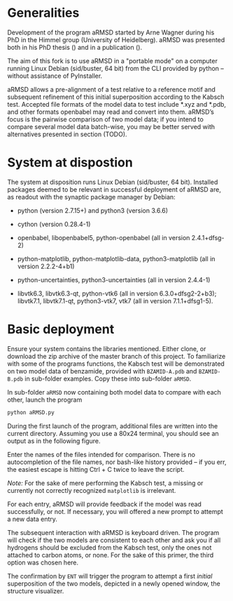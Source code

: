 # aRSMD-primer.org

* Generalities

  Development of the program aRMSD started by Arne Wagner during his
  PhD in the Himmel group (University of Heidelberg).  aRMSD was
  presented both in his PhD thesis () and in a publication ().

  The aim of this fork is to use aRMSD in a "portable mode" on a
  computer running Linux Debian (sid/buster, 64 bit) from the CLI
  provided by python -- without assistance of PyInstaller.

  aRMSD allows a pre-alignment of a test relative to a reference
  motif and subsequent refinement of this initial superposition 
  according to the Kabsch test. Accepted file formats of the model
  data to test include *.xyz and *.pdb, and other formats openbabel
  may read and convert into them. aRMSD’s focus is the pairwise
  comparison of two model data; if you intend to compare several model
  data batch-wise, you may be better served with alternatives presented
  in section (TODO).


* System at dispostion

  The system at disposition runs Linux Debian (sid/buster, 64 bit).
  Installed packages deemed to be relevant in successful deployment of
  aRMSD are, as readout with the synaptic package manager by Debian:
  + python (version 2.7.15+) and python3 (version 3.6.6)
    
  + cython (version 0.28.4-1)

  + openbabel, libopenbabel5, python-openbabel (all in version 2.4.1+dfsg-2)

  + python-matplotlib, python-matplotlib-data, python3-matplotlib (all
    in version 2.2.2-4+b1)

  + python-uncertainties, python3-uncertainties (all in version 2.4.4-1)

  + libvtk6.3, libvtk6.3-qt, python-vtk6 (all in version 6.3.0+dfsg2-2+b3);
    libvtk7.1, libvtk7.1-qt, python3-vtk7, vtk7 (all in version 7.1.1+dfsg1-5).


* Basic deployment

  Ensure your system contains the libraries mentioned.  Either clone,
  or download the zip archive of the master branch of this project. To
  familiarize with some of the programs functions, the Kabsch test will
  be demonstrated on two model data of benzamide, provided with
  =BZAMID-A.pdb= and =BZAMID-B.pdb= in sub-folder examples.  Copy these
  into sub-folder =aRMSD=.

  In sub-folder =aRMSD= now containing both model data to compare with
  each other, launch the program
  #+BEGIN_SRC python
     python aRMSD.py
  #+END_SRC

  During the first launch of the program, additional files are written
  into the current directory.  Assuming you use a 80x24 terminal, you 
  should see an output as in the following figure.
  
  [[./load-structures01.png]]

  Enter the names of the files intended for comparison.  There is no
  autocompletion of the file names, nor bash-like history provided --
  if you err, the easiest escape is hitting Ctrl + C twice to leave
  the script.

  /Note:/  For the sake of mere performing the Kabsch test, a missing
  or currently not correctly recognized =matplotlib= is irrelevant.

  For each entry, aRMSD will provide feedback if the model was read
  successfully, or not.  If necessary, you will offered a new prompt
  to attempt a new data entry.

  The subsequent interaction with aRMSD is keyboard driven.  The
  program will check if the two models are consistent to each other
  and ask you if all hydrogens should be excluded from the Kabsch
  test, only the ones not attached to carbon atoms, or none.  For the
  sake of this primer, the third option was chosen here.

  [[./load-structures02.png]]

  The confirmation by =ENT= will trigger the program to attempt a 
  first /initial/ superposition of the two models, depicted in a
  newly opened window, the structure visualizer.  
